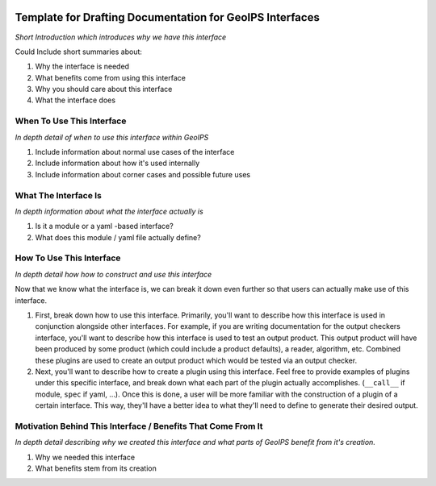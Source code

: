  .. dropdown:: Distribution Statement

   | # # # Distribution Statement A. Approved for public release. Distribution unlimited.
   | # # #
   | # # # Author:
   | # # # Naval Research Laboratory, Marine Meteorology Division
   | # # #
   | # # # This program is free software: you can redistribute it and/or modify it under
   | # # # the terms of the NRLMMD License included with this program. This program is
   | # # # distributed WITHOUT ANY WARRANTY; without even the implied warranty of
   | # # # MERCHANTABILITY or FITNESS FOR A PARTICULAR PURPOSE. See the included license
   | # # # for more details. If you did not receive the license, for more information see:
   | # # # https://github.com/U-S-NRL-Marine-Meteorology-Division/

.. _interface-doc-template:

*********************************************************
Template for Drafting Documentation for GeoIPS Interfaces
*********************************************************

*Short Introduction which introduces why we have this interface*

Could Include short summaries about:

#. Why the interface is needed
#. What benefits come from using this interface
#. Why you should care about this interface
#. What the interface does

When To Use This Interface
--------------------------

*In depth detail of when to use this interface within GeoIPS*

#. Include information about normal use cases of the interface
#. Include information about how it's used internally
#. Include information about corner cases and possible future uses

What The Interface Is
---------------------

*In depth information about what the interface actually is*

#. Is it a module or a yaml -based interface?
#. What does this module / yaml file actually define?

How To Use This Interface
-------------------------

*In depth detail how how to construct and use this interface*

Now that we know what the interface is, we can break it down even further so that users
can actually make use of this interface.

#. First, break down how to use this interface. Primarily, you'll want to describe how
   this interface is used in conjunction alongside other interfaces. For example, if you
   are writing documentation for the output checkers interface, you'll want to describe
   how this interface is used to test an output product. This output product will have
   been produced by some product (which could include a product defaults), a reader,
   algorithm, etc. Combined these plugins are used to create an output product which
   would be tested via an output checker.
#. Next, you'll want to describe how to create a plugin using this interface. Feel free
   to provide examples of plugins under this specific interface, and break down what
   each part of the plugin actually accomplishes. (``__call__`` if module, ``spec`` if
   yaml, ...). Once this is done, a user will be more familiar with the construction of
   a plugin of a certain interface. This way, they'll have a better idea to what they'll
   need to define to generate their desired output.

Motivation Behind This Interface / Benefits That Come From It
-------------------------------------------------------------

*In depth detail describing why we created this interface and what parts of GeoIPS
benefit from it's creation.*

#. Why we needed this interface
#. What benefits stem from its creation
